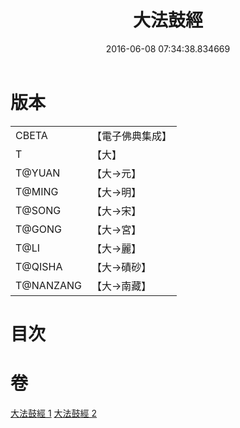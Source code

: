 #+TITLE: 大法鼓經 
#+DATE: 2016-06-08 07:34:38.834669

* 版本
 |     CBETA|【電子佛典集成】|
 |         T|【大】     |
 |    T@YUAN|【大→元】   |
 |    T@MING|【大→明】   |
 |    T@SONG|【大→宋】   |
 |    T@GONG|【大→宮】   |
 |      T@LI|【大→麗】   |
 |   T@QISHA|【大→磧砂】  |
 | T@NANZANG|【大→南藏】  |

* 目次

* 卷
[[file:KR6d0109_001.txt][大法鼓經 1]]
[[file:KR6d0109_002.txt][大法鼓經 2]]

